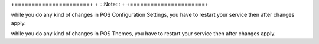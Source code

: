 +======================+ 
+     :::Note:::       +
+======================+


while you do any kind of changes in POS Configuration Settings, you have to restart your service then after changes apply.

while you do any kind of changes in POS Themes, you have to restart your service then after changes apply.

